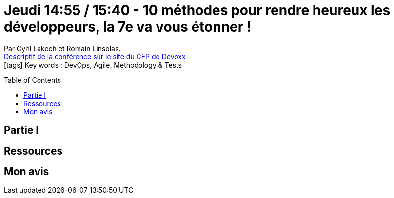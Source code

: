 = Jeudi 14:55 / 15:40 - 10 méthodes pour rendre heureux les développeurs, la 7e va vous étonner !
:toc:
:toclevels: 3
:toc-placement: preamble
:lb: pass:[<br> +]
:imagesdir: images
:icons: font
:source-highlighter: highlightjs

Par Cyril Lakech et Romain Linsolas. +
https://cfp.devoxx.fr/2017/talk/MQX-7143/10_methodes_pour_rendre_heureux_les_developpeurs_la_7e_va_vous_etonner[Descriptif de la conférence sur le site du CFP de Devoxx] +
icon:tags[] Key words : DevOps, Agile, Methodology & Tests

// ifdef::env-github[]
// https://www.youtube.com/watch?v=XXXXXX[vidéo de la présentation sur YouTube]
// endif::[]
// ifdef::env-browser[]
// video::XXXXXX[youtube, width=640, height=480]
// endif::[]


== Partie I



== Ressources



== Mon avis



